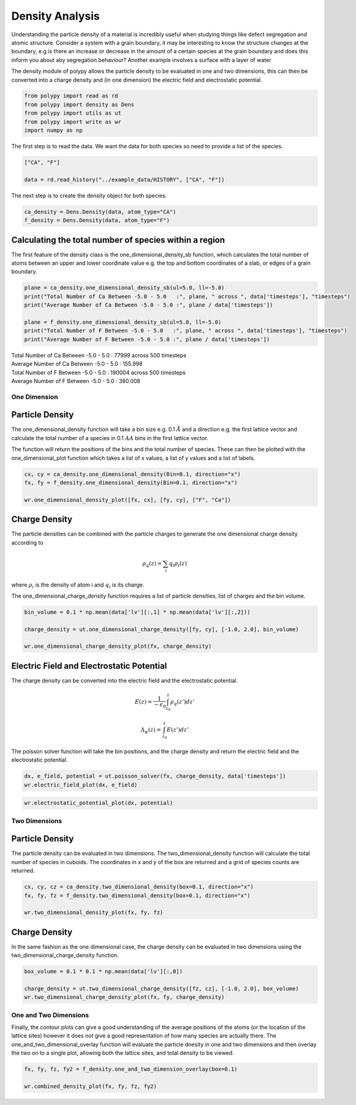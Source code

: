 Density Analysis
================

Understanding the particle density of a material is incredibly useful when studying things like defect segregation and atomic structure. Consider a system with a grain boundary, it may be interesting to know the structure changes at the boundary, e.g is there an increase or decrease in the amount of a certain species at the grain boundary and does this inform you about aby segregation behaviour? Another example involves a surface with a layer of water

The density module of polypy allows the particle density to be evaluated in one and two dimensions, this can then be converted into a charge density and (in one dimension) the electric field and electrostatic potential.

.. code-block:: python

    from polypy import read as rd
    from polypy import density as Dens
    from polypy import utils as ut
    from polypy import write as wr
    import numpy as np  

The first step is to read the data. We want the data for both species so need to provide a list of the species.

.. code-block:: python

    ["CA", "F"]

    data = rd.read_history("../example_data/HISTORY", ["CA", "F"])

The next step is to create the density object for both species.

.. code-block:: python

    ca_density = Dens.Density(data, atom_type="CA")
    f_density = Dens.Density(data, atom_type="F")

Calculating the total number of species within a region
~~~~~~~~~~~~~~~~~~~~~~~~~~~~~~~~~~~~~~~~~~~~~~~~~~~~~~~

The first feature of the density class is the one_dimensional_density_sb function, which calculates the total number of atoms between an upper and lower coordinate value e.g. the top and bottom coordinates of a slab, or edges of a grain boundary. 

.. code-block:: python

    plane = ca_density.one_dimensional_density_sb(ul=5.0, ll=-5.0)
    print("Total Number of Ca Between -5.0 - 5.0   :", plane, " across ", data['timesteps'], "timesteps")
    print("Average Number of Ca Between -5.0 - 5.0 :", plane / data['timesteps'])

    plane = f_density.one_dimensional_density_sb(ul=5.0, ll=-5.0)
    print("Total Number of F Between -5.0 - 5.0   :", plane, " across ", data['timesteps'], "timesteps")
    print("Average Number of F Between -5.0 - 5.0 :", plane / data['timesteps'])

| Total Number of Ca Between -5.0 - 5.0   : 77999  across  500 timesteps
| Average Number of Ca Between -5.0 - 5.0 : 155.998
| Total Number of F Between -5.0 - 5.0   : 190004  across  500 timesteps
| Average Number of F Between -5.0 - 5.0 : 380.008

One Dimension
-------------

Particle Density
~~~~~~~~~~~~~~~~

The one_dimensional_density function will take a bin size e.g. 0.1 :math:`\AA` and a direction e.g. the first lattice vector and calculate the total number of a species in 0.1 :math:`AA` bins in the first lattice vector.

The function will return the positions of the bins and the total number of species. These can then be plotted with the one_dimensional_plot function which takes a list of x values, a list of y values and a list of labels. 

.. code-block:: python

    cx, cy = ca_density.one_dimensional_density(Bin=0.1, direction="x")
    fx, fy = f_density.one_dimensional_density(Bin=0.1, direction="x")

    wr.one_dimensional_density_plot([fx, cx], [fy, cy], ["F", "Ca"])

.. image:: Figures/1D_Particle_Density.png
    :height: 300px
    :align: center

Charge Density
~~~~~~~~~~~~~~

The particle densities can be combined with the particle charges to generate the one dimensional charge density according to 

.. math::
    \rho_q(z) = \sum_{i} q_i \rho_i(z)

where :math:`\rho_{i}` is the density of atom i and :math:`q_{i}` is its charge.  

The one_dimensional_charge_density function requires a list of particle densities, list of charges and the bin volume. 

.. code-block:: python

    bin_volume = 0.1 * np.mean(data['lv'][:,1] * np.mean(data['lv'][:,2]))

    charge_density = ut.one_dimensional_charge_density([fy, cy], [-1.0, 2.0], bin_volume)

    wr.one_dimensional_charge_density_plot(fx, charge_density)

.. image:: Figures/1D_Charge_Density.png
    :height: 300px
    :align: center

Electric Field and Electrostatic Potential
~~~~~~~~~~~~~~~~~~~~~~~~~~~~~~~~~~~~~~~~~~

The charge density can be converted into the electric field and the electrostatic potential.

.. math::
    E(z) = \frac{1}{- \epsilon_{0}} \int_{z_{0}}^{z} \rho_{q}(z')dz'

.. math::
    \Delta_{\psi}(z) = \int_{z_{0}}^{z} E(z')dz'

The poisson solver function will take the bin positions, and the charge density and return the electric field and the electrostatic potential. 

.. code-block:: python

    dx, e_field, potential = ut.poisson_solver(fx, charge_density, data['timesteps'])
    wr.electric_field_plot(dx, e_field)

.. image:: Figures/Electric_Field.png
    :height: 300px
    :align: center

.. code-block:: python

    wr.electrostatic_potential_plot(dx, potential)

.. image:: Figures/Electrostatic_Potential.png
    :height: 300px
    :align: center


Two Dimensions
--------------

Particle Density
~~~~~~~~~~~~~~~~

The particle density can be evaluated in two dimensions. The two_dimensional_density function will calculate the total number of species in cuboids. The coordinates in x and y of the box are returned and a grid of species counts are returned. 

.. code-block:: python

    cx, cy, cz = ca_density.two_dimensional_density(box=0.1, direction="x")
    fx, fy, fz = f_density.two_dimensional_density(box=0.1, direction="x")

    wr.two_dimensional_density_plot(fx, fy, fz)

.. image:: Figures/2D_Particle_Density.png
    :height: 300px
    :align: center

Charge Density
~~~~~~~~~~~~~~

In the same fashion as the one dimensional case, the charge density can be evaluated in two dimensions using the two_dimensional_charge_density function. 

.. code-block:: python

    box_volume = 0.1 * 0.1 * np.mean(data['lv'][:,0])

    charge_density = ut.two_dimensional_charge_density([fz, cz], [-1.0, 2.0], box_volume)
    wr.two_dimensional_charge_density_plot(fx, fy, charge_density)

.. image:: Figures/2D_Charge_Density.png
    :height: 300px
    :align: center

One and Two Dimensions
----------------------

Finally, the contour plots can give a good understanding of the average positions of the atoms (or the location of the lattice sites) however it does not give a good representation of how many species are actually there. The one_and_two_dimensional_overlay function will evaluate the particle dnesity in one and two dimensions and then overlay the two on to a single plot, allowing both the lattice sites, and total density to be viewed. 

.. code-block:: python

    fx, fy, fz, fy2 = f_density.one_and_two_dimension_overlay(box=0.1)

    wr.combined_density_plot(fx, fy, fz, fy2)

.. image:: Figures/Overlay_Density.png
    :height: 300px
    :align: center
